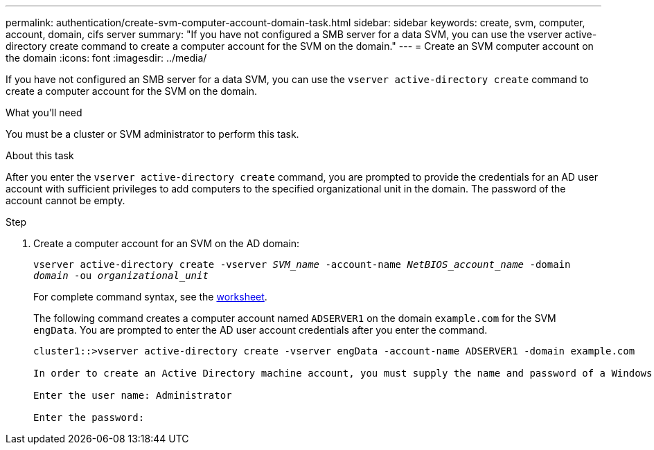 ---
permalink: authentication/create-svm-computer-account-domain-task.html
sidebar: sidebar
keywords: create, svm, computer, account, domain, cifs server
summary: "If you have not configured a SMB server for a data SVM, you can use the vserver active-directory create command to create a computer account for the SVM on the domain."
---
= Create an SVM computer account on the domain
:icons: font
:imagesdir: ../media/

[.lead]
If you have not configured an SMB server for a data SVM, you can use the `vserver active-directory create` command to create a computer account for the SVM on the domain.

.What you'll need

You must be a cluster or SVM administrator to perform this task.

.About this task

After you enter the `vserver active-directory create` command, you are prompted to provide the credentials for an AD user account with sufficient privileges to add computers to the specified organizational unit in the domain. The password of the account cannot be empty.

.Step

. Create a computer account for an SVM on the AD domain:
+
`vserver active-directory create -vserver _SVM_name_ -account-name _NetBIOS_account_name_ -domain _domain_ -ou _organizational_unit_`
+
For complete command syntax, see the link:config-worksheets-reference.html[worksheet].
+
The following command creates a computer account named `ADSERVER1` on the domain `example.com` for the SVM `engData`. You are prompted to enter the AD user account credentials after you enter the command.
+
----
cluster1::>vserver active-directory create -vserver engData -account-name ADSERVER1 -domain example.com

In order to create an Active Directory machine account, you must supply the name and password of a Windows account with sufficient privileges to add computers to the "CN=Computers" container within the "example.com" domain.

Enter the user name: Administrator

Enter the password:
----

// 4 FEB 2022, BURT 1451789 
